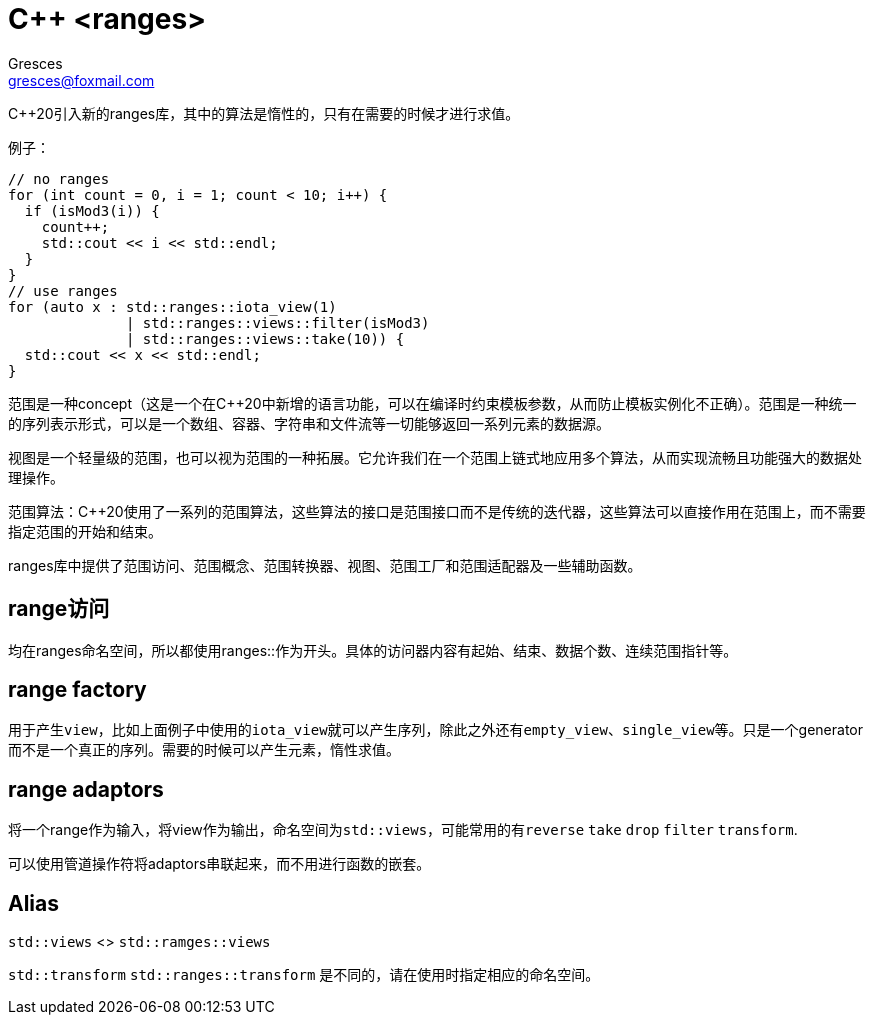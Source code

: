 = C++ <ranges>
:author: Gresces
:email: gresces@foxmail.com
:source-highlighter: rouge

C++20引入新的ranges库，其中的算法是惰性的，只有在需要的时候才进行求值。

例子：
[source,cpp]
----
// no ranges
for (int count = 0, i = 1; count < 10; i++) {
  if (isMod3(i)) {
    count++;
    std::cout << i << std::endl;
  }
}
// use ranges
for (auto x : std::ranges::iota_view(1)
              | std::ranges::views::filter(isMod3)
              | std::ranges::views::take(10)) {
  std::cout << x << std::endl;
}
----

范围是一种concept（这是一个在C++20中新增的语言功能，可以在编译时约束模板参数，从而防止模板实例化不正确）。范围是一种统一的序列表示形式，可以是一个数组、容器、字符串和文件流等一切能够返回一系列元素的数据源。

视图是一个轻量级的范围，也可以视为范围的一种拓展。它允许我们在一个范围上链式地应用多个算法，从而实现流畅且功能强大的数据处理操作。

范围算法：C++20使用了一系列的范围算法，这些算法的接口是范围接口而不是传统的迭代器，这些算法可以直接作用在范围上，而不需要指定范围的开始和结束。

ranges库中提供了范围访问、范围概念、范围转换器、视图、范围工厂和范围适配器及一些辅助函数。


== range访问

均在ranges命名空间，所以都使用ranges::作为开头。具体的访问器内容有起始、结束、数据个数、连续范围指针等。

////
== range concept

TODO

== range conversions

在C++23标准中出现，

<!-- TODO -->
////
== range factory

用于产生``view``，比如上面例子中使用的``iota_view``就可以产生序列，除此之外还有``empty_view``、``single_view``等。只是一个generator而不是一个真正的序列。需要的时候可以产生元素，惰性求值。

== range adaptors

将一个range作为输入，将view作为输出，命名空间为``std::views``，可能常用的有``reverse`` ``take`` ``drop`` ``filter`` ``transform``.

可以使用管道操作符将adaptors串联起来，而不用进行函数的嵌套。

== Alias

``std::views`` <> ``std::ramges::views``

``std::transform`` ``std::ranges::transform`` 是不同的，请在使用时指定相应的命名空间。


